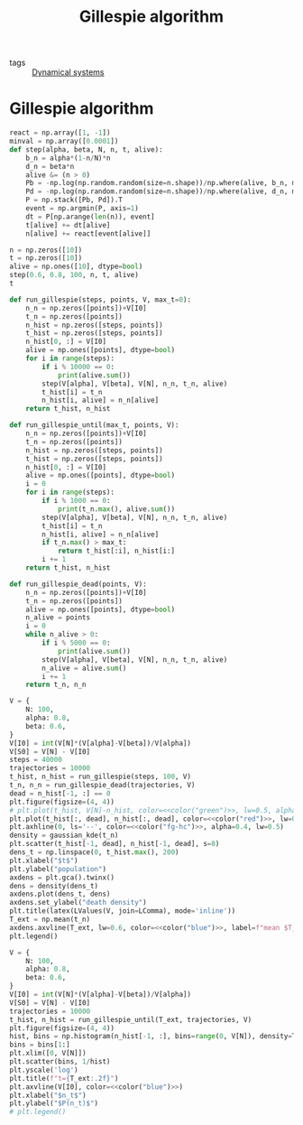 #+title: Gillespie algorithm
#+roam_tags: gillespie algorithm stochastic population dynamic system simulation

- tags :: [[file:20210225084927-dynamical_systems.org][Dynamical systems]]

* Setup :noexport:
#+call: init()
#+call: init-plot-style()

* Lib :noexport:
:PROPERTIES:
:header-args: :tangle encyclopedia/gillespie_algorithm.py :results silent
:END:

#+begin_src jupyter-python
import matplotlib.pyplot as plt
import numpy as np
from sympy import *
from pyorg.latex import *
from encyclopedia.deterministic_sis_model import *
from scipy.optimize import curve_fit
from scipy.stats import gaussian_kde
#+end_src

* Gillespie algorithm
#+begin_src jupyter-python
react = np.array([1, -1])
minval = np.array([0.0001])
def step(alpha, beta, N, n, t, alive):
    b_n = alpha*(1-n/N)*n
    d_n = beta*n
    alive &= (n > 0)
    Pb = -np.log(np.random.random(size=n.shape))/np.where(alive, b_n, minval)
    Pd = -np.log(np.random.random(size=n.shape))/np.where(alive, d_n, minval)
    P = np.stack([Pb, Pd]).T
    event = np.argmin(P, axis=1)
    dt = P[np.arange(len(n)), event]
    t[alive] += dt[alive]
    n[alive] += react[event[alive]]

n = np.zeros([10])
t = np.zeros([10])
alive = np.ones([10], dtype=bool)
step(0.6, 0.8, 100, n, t, alive)
t
#+end_src

#+RESULTS:
: array([0., 0., 0., 0., 0., 0., 0., 0., 0., 0.])

#+begin_src jupyter-python
def run_gillespie(steps, points, V, max_t=0):
    n_n = np.zeros([points])+V[I0]
    t_n = np.zeros([points])
    n_hist = np.zeros([steps, points])
    t_hist = np.zeros([steps, points])
    n_hist[0, :] = V[I0]
    alive = np.ones([points], dtype=bool)
    for i in range(steps):
        if i % 10000 == 0:
            print(alive.sum())
        step(V[alpha], V[beta], V[N], n_n, t_n, alive)
        t_hist[i] = t_n
        n_hist[i, alive] = n_n[alive]
    return t_hist, n_hist
#+end_src

#+RESULTS:

#+begin_src jupyter-python :results silent
def run_gillespie_until(max_t, points, V):
    n_n = np.zeros([points])+V[I0]
    t_n = np.zeros([points])
    n_hist = np.zeros([steps, points])
    t_hist = np.zeros([steps, points])
    n_hist[0, :] = V[I0]
    alive = np.ones([points], dtype=bool)
    i = 0
    for i in range(steps):
        if i % 1000 == 0:
            print(t_n.max(), alive.sum())
        step(V[alpha], V[beta], V[N], n_n, t_n, alive)
        t_hist[i] = t_n
        n_hist[i, alive] = n_n[alive]
        if t_n.max() > max_t:
            return t_hist[:i], n_hist[i:]
        i += 1
    return t_hist, n_hist
#+end_src

#+begin_src jupyter-python :results silent
def run_gillespie_dead(points, V):
    n_n = np.zeros([points])+V[I0]
    t_n = np.zeros([points])
    alive = np.ones([points], dtype=bool)
    n_alive = points
    i = 0
    while n_alive > 0:
        if i % 5000 == 0:
            print(alive.sum())
        step(V[alpha], V[beta], V[N], n_n, t_n, alive)
        n_alive = alive.sum()
        i += 1
    return t_n, n_n
#+end_src

#+name: src:t_extinction
#+begin_src jupyter-python :noweb yes :results output
V = {
    N: 100,
    alpha: 0.8,
    beta: 0.6,
}
V[I0] = int(V[N]*(V[alpha]-V[beta])/V[alpha])
V[S0] = V[N] - V[I0]
steps = 40000
trajectories = 10000
t_hist, n_hist = run_gillespie(steps, 100, V)
t_n, n_n = run_gillespie_dead(trajectories, V)
dead = n_hist[-1, :] == 0
plt.figure(figsize=(4, 4))
# plt.plot(t_hist, V[N]-n_hist, color=<<color("green")>>, lw=0.5, alpha=0.5)
plt.plot(t_hist[:, dead], n_hist[:, dead], color=<<color("red")>>, lw=0.4, alpha=0.1)
plt.axhline(0, ls='--', color=<<color("fg-hc")>>, alpha=0.4, lw=0.5)
density = gaussian_kde(t_n)
plt.scatter(t_hist[-1, dead], n_hist[-1, dead], s=8)
dens_t = np.linspace(0, t_hist.max(), 200)
plt.xlabel("$t$")
plt.ylabel("population")
axdens = plt.gca().twinx()
dens = density(dens_t)
axdens.plot(dens_t, dens)
axdens.set_ylabel("death density")
plt.title(latex(LValues(V, join=LComma), mode='inline'))
T_ext = np.mean(t_n)
axdens.axvline(T_ext, lw=0.6, color=<<color("blue")>>, label=f"mean $T_{{ext}}\\approx {T_ext:.2f}$")
plt.legend()
#+end_src

#+RESULTS: src:t_extinction
:RESULTS:
[[file:./.ob-jupyter/94bb6e08343eecdf25e80cfc483a9cd4dd3a7be9.png]]
:END:

#+begin_src jupyter-python :results output :noweb yes
V = {
    N: 100,
    alpha: 0.8,
    beta: 0.6,
}
V[I0] = int(V[N]*(V[alpha]-V[beta])/V[alpha])
V[S0] = V[N] - V[I0]
trajectories = 10000
t_hist, n_hist = run_gillespie_until(T_ext, trajectories, V)
plt.figure(figsize=(4, 4))
hist, bins = np.histogram(n_hist[-1, :], bins=range(0, V[N]), density=True)
bins = bins[1:]
plt.xlim([0, V[N]])
plt.scatter(bins, 1/hist)
plt.yscale('log')
plt.title(f"t={T_ext:.2f}")
plt.axvline(V[I0], color=<<color("blue")>>)
plt.xlabel("$n_t$")
plt.ylabel("$P(n_t)$")
# plt.legend()
#+end_src

#+RESULTS:
:RESULTS:
[[file:./.ob-jupyter/7b7a1da07f56b75a82720ccc24cd01ca9ac7c42e.png]]
:END:
